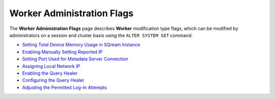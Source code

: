 .. _admin_worker_flags:

*************************
Worker Administration Flags
*************************

.. |icon-new_gray_2022.1.1| image:: /_static/images/new_gray_2022.1.1.png
   :align: middle
   :width: 110
   
   
The **Worker Administration Flags** page describes **Worker** modification type flags, which can be modified by administrators on a session and cluster basis using the ``ALTER SYSTEM SET`` command:

* `Setting Total Device Memory Usage in SQream Instance <https://docs.sqream.com/en/v2022.1.1/configuration_guides/cuda_mem_quota.html>`_
* `Enabling Manually Setting Reported IP <https://docs.sqream.com/en/v2022.1.1/configuration_guides/machine_ip.html>`_
* `Setting Port Used for Metadata Server Connection <https://docs.sqream.com/en/v2022.1.1/configuration_guides/metadata_server_port.html>`_
* `Assigning Local Network IP <https://docs.sqream.com/en/v2022.1.1/configuration_guides/use_config_ip.html>`_
* `Enabling the Query Healer <https://docs.sqream.com/en/v2022.1.1/configuration_guides/is_healer_on.html>`_
* `Configuring the Query Healer <https://docs.sqream.com/en/v2022.1.1/configuration_guides/healer_max_inactivity_hours.html>`_
* `Adjusting the Permitted Log-In Attempts <https://docs.sqream.com/en/v2022.1.1/configuration_guides/login_max_retries.html>`_ |icon-new_gray_2022.1.1|